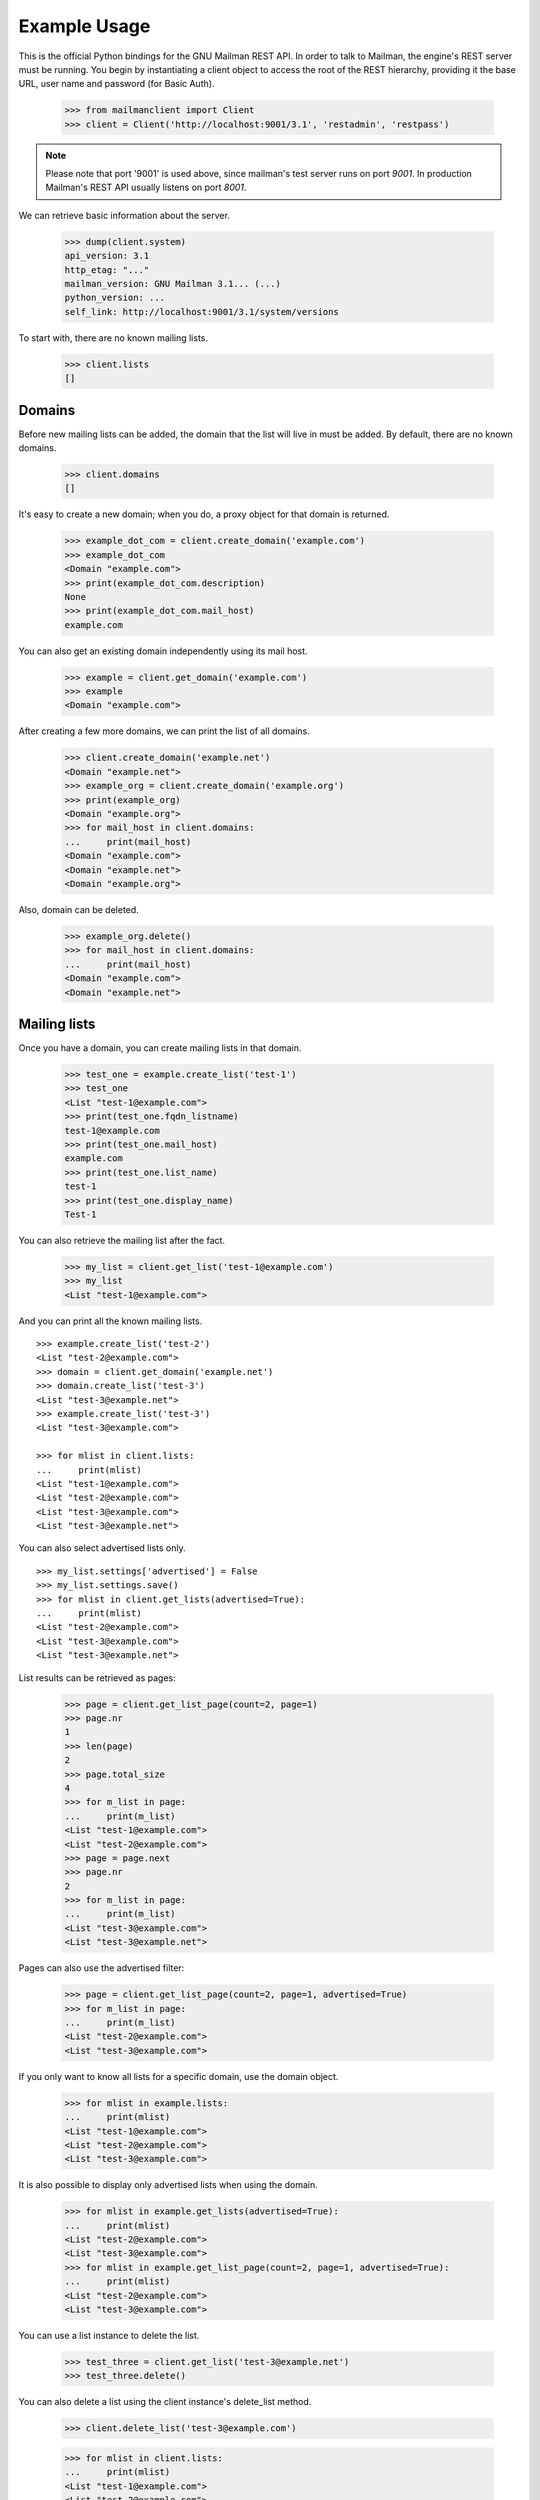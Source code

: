 =============
Example Usage
=============

This is the official Python bindings for the GNU Mailman REST API.  In order
to talk to Mailman, the engine's REST server must be running.  You begin by
instantiating a client object to access the root of the REST hierarchy,
providing it the base URL, user name and password (for Basic Auth).

    >>> from mailmanclient import Client
    >>> client = Client('http://localhost:9001/3.1', 'restadmin', 'restpass')

.. note::
    Please note that port '9001' is used above, since mailman's test server
    runs on port *9001*. In production Mailman's REST API usually listens on
    port *8001*.

We can retrieve basic information about the server.

    >>> dump(client.system)
    api_version: 3.1
    http_etag: "..."
    mailman_version: GNU Mailman 3.1... (...)
    python_version: ...
    self_link: http://localhost:9001/3.1/system/versions

To start with, there are no known mailing lists.

    >>> client.lists
    []


Domains
=======

Before new mailing lists can be added, the domain that the list will live in
must be added.  By default, there are no known domains.

    >>> client.domains
    []

It's easy to create a new domain; when you do, a proxy object for that domain
is returned.

    >>> example_dot_com = client.create_domain('example.com')
    >>> example_dot_com
    <Domain "example.com">
    >>> print(example_dot_com.description)
    None
    >>> print(example_dot_com.mail_host)
    example.com

You can also get an existing domain independently using its mail host.

    >>> example = client.get_domain('example.com')
    >>> example
    <Domain "example.com">

After creating a few more domains, we can print the list of all domains.

    >>> client.create_domain('example.net')
    <Domain "example.net">
    >>> example_org = client.create_domain('example.org')
    >>> print(example_org)
    <Domain "example.org">
    >>> for mail_host in client.domains:
    ...     print(mail_host)
    <Domain "example.com">
    <Domain "example.net">
    <Domain "example.org">

Also, domain can be deleted.

    >>> example_org.delete()
    >>> for mail_host in client.domains:
    ...     print(mail_host)
    <Domain "example.com">
    <Domain "example.net">


Mailing lists
=============

Once you have a domain, you can create mailing lists in that domain.

    >>> test_one = example.create_list('test-1')
    >>> test_one
    <List "test-1@example.com">
    >>> print(test_one.fqdn_listname)
    test-1@example.com
    >>> print(test_one.mail_host)
    example.com
    >>> print(test_one.list_name)
    test-1
    >>> print(test_one.display_name)
    Test-1

You can also retrieve the mailing list after the fact.

    >>> my_list = client.get_list('test-1@example.com')
    >>> my_list
    <List "test-1@example.com">

And you can print all the known mailing lists.
::

    >>> example.create_list('test-2')
    <List "test-2@example.com">
    >>> domain = client.get_domain('example.net')
    >>> domain.create_list('test-3')
    <List "test-3@example.net">
    >>> example.create_list('test-3')
    <List "test-3@example.com">

    >>> for mlist in client.lists:
    ...     print(mlist)
    <List "test-1@example.com">
    <List "test-2@example.com">
    <List "test-3@example.com">
    <List "test-3@example.net">

You can also select advertised lists only.
::

    >>> my_list.settings['advertised'] = False
    >>> my_list.settings.save()
    >>> for mlist in client.get_lists(advertised=True):
    ...     print(mlist)
    <List "test-2@example.com">
    <List "test-3@example.com">
    <List "test-3@example.net">

List results can be retrieved as pages:

    >>> page = client.get_list_page(count=2, page=1)
    >>> page.nr
    1
    >>> len(page)
    2
    >>> page.total_size
    4
    >>> for m_list in page:
    ...     print(m_list)
    <List "test-1@example.com">
    <List "test-2@example.com">
    >>> page = page.next
    >>> page.nr
    2
    >>> for m_list in page:
    ...     print(m_list)
    <List "test-3@example.com">
    <List "test-3@example.net">

Pages can also use the advertised filter:

    >>> page = client.get_list_page(count=2, page=1, advertised=True)
    >>> for m_list in page:
    ...     print(m_list)
    <List "test-2@example.com">
    <List "test-3@example.com">

If you only want to know all lists for a specific domain, use the domain
object.

    >>> for mlist in example.lists:
    ...     print(mlist)
    <List "test-1@example.com">
    <List "test-2@example.com">
    <List "test-3@example.com">

It is also possible to display only advertised lists when using the domain.

    >>> for mlist in example.get_lists(advertised=True):
    ...     print(mlist)
    <List "test-2@example.com">
    <List "test-3@example.com">
    >>> for mlist in example.get_list_page(count=2, page=1, advertised=True):
    ...     print(mlist)
    <List "test-2@example.com">
    <List "test-3@example.com">

You can use a list instance to delete the list.

    >>> test_three = client.get_list('test-3@example.net')
    >>> test_three.delete()

You can also delete a list using the client instance's delete_list method.

    >>> client.delete_list('test-3@example.com')

    >>> for mlist in client.lists:
    ...     print(mlist)
    <List "test-1@example.com">
    <List "test-2@example.com">


Membership
==========

Email addresses can subscribe to existing mailing lists, becoming members of
that list.  The address is a unique id for a specific user in the system, and
a member is a user that is subscribed to a mailing list.  Email addresses need
not be pre-registered, though the auto-registered user will be unique for each
email address.

The system starts out with no members.

    >>> client.members
    []

New members can be easily added; users are automatically registered.
::

    >>> test_two = client.get_list('test-2@example.com')
    >>> print(test_two.settings['subscription_policy'])
    confirm

Email addresses need to be verified first, so if we try to subscribe a 
user, we get a response with a token:

    >>> data = test_one.subscribe('unverified@example.com', 'Unverified')
    >>> data['token'] is not None
    True
    >>> print(data['token_owner'])
    subscriber

If we know the email address to be valid, we can set the 
``pre_verified`` flag. However, the list's subscription policy is 
"confirm", so if we try to subscribe a user, we will also get a token 
back: 

    >>> data = test_one.subscribe('unconfirmed@example.com',
    ...                           'Unconfirmed',
    ...                            pre_verified=True)
    >>> data['token'] is not None
    True
    >>> print(data['token_owner'])
    subscriber

If we know the user originated the subscription (for example if she or 
he has been authenticated elsewhere), we can set the ``pre_confirmed`` 
flag.

The ``pre_approved`` flag is used for lists that require moderator 
approval and should only be used if the subscription is initiated by a 
moderator or admin. 

    >>> test_one.subscribe('anna@example.com', 'Anna',
    ...                    pre_verified=True,
    ...                    pre_confirmed=True)
    <Member "anna@example.com" on "test-1.example.com">

    >>> test_one.subscribe('bill@example.com', 'Bill',
    ...                    pre_verified=True,
    ...                    pre_confirmed=True)
    <Member "bill@example.com" on "test-1.example.com">

    >>> test_two.subscribe('anna@example.com',
    ...                    pre_verified=True,
    ...                    pre_confirmed=True)
    <Member "anna@example.com" on "test-2.example.com">

    >>> test_two.subscribe('cris@example.com', 'Cris',
    ...                    pre_verified=True,
    ...                    pre_confirmed=True)
    <Member "cris@example.com" on "test-2.example.com">

We can retrieve all known memberships.  These are sorted first by mailing list
name, then by email address.

    >>> for member in client.members:
    ...     print(member)
    <Member "anna@example.com" on "test-1.example.com">
    <Member "bill@example.com" on "test-1.example.com">
    <Member "anna@example.com" on "test-2.example.com">
    <Member "cris@example.com" on "test-2.example.com">

We can also view the memberships for a single mailing list.

    >>> for member in test_one.members:
    ...     print(member)
    <Member "anna@example.com" on "test-1.example.com">
    <Member "bill@example.com" on "test-1.example.com">

Membership lists can be paginated, to recieve only a part of the result.

    >>> page = client.get_member_page(count=2, page=1)
    >>> page.nr
    1
    >>> page.total_size
    4
    >>> for member in page:
    ...     print(member)
    <Member "anna@example.com" on "test-1.example.com">
    <Member "bill@example.com" on "test-1.example.com">

    >>> page = page.next
    >>> page.nr
    2
    >>> for member in page:
    ...     print(member)
    <Member "anna@example.com" on "test-2.example.com">
    <Member "cris@example.com" on "test-2.example.com">

    >>> page = test_one.get_member_page(count=1, page=1)
    >>> page.nr
    1
    >>> page.total_size
    2
    >>> for member in page:
    ...     print(member)
    <Member "anna@example.com" on "test-1.example.com">
    >>> page = page.next
    >>> page.nr
    2
    >>> page.total_size
    2
    >>> for member in page:
    ...     print(member)
    <Member "bill@example.com" on "test-1.example.com">

We can get a single membership too.

    >>> cris_test_two = test_two.get_member('cris@example.com')
    >>> cris_test_two
    <Member "cris@example.com" on "test-2.example.com">
    >>> print(cris_test_two.role)
    member

A membership can also be retrieved without instantiating the list object first:

    >>> client.get_member('test-2@example.com', 'cris@example.com')
    <Member "cris@example.com" on "test-2.example.com">

A membership has preferences.

    >>> prefs = cris_test_two.preferences
    >>> print(prefs['delivery_mode'])
    None
    >>> print(prefs['acknowledge_posts'])
    None
    >>> print(prefs['delivery_status'])
    None
    >>> print(prefs['hide_address'])
    None
    >>> print(prefs['preferred_language'])
    None
    >>> print(prefs['receive_list_copy'])
    None
    >>> print(prefs['receive_own_postings'])
    None

The membership object's ``user`` attribute will return a User object:

    >>> cris_test_two.user
    <User "Cris" (...)>

If you use an address which is not a member of test_two `ValueError` is raised:

    >>> test_two.unsubscribe('nomember@example.com')
    Traceback (most recent call last):
    ...
    ValueError: nomember@example.com is not a member address of
    test-2@example.com

After a while, Anna decides to unsubscribe from the Test One mailing list,
though she keeps her Test Two membership active.

    >>> import time
    >>> time.sleep(2)
    >>> test_one.unsubscribe('anna@example.com')
    >>> for member in client.members:
    ...     print(member)
    <Member "bill@example.com" on "test-1.example.com">
    <Member "anna@example.com" on "test-2.example.com">
    <Member "cris@example.com" on "test-2.example.com">

A little later, Cris decides to unsubscribe from the Test Two mailing list.

    >>> cris_test_two.unsubscribe()
    >>> for member in client.members:
    ...     print(member)
    <Member "bill@example.com" on "test-1.example.com">
    <Member "anna@example.com" on "test-2.example.com">

If you try to unsubscribe an address which is not a member address
`ValueError` is raised:

    >>> test_one.unsubscribe('nomember@example.com')
    Traceback (most recent call last):
    ...
    ValueError: nomember@example.com is not a member address of
    test-1@example.com


Non-Members
===========

When someone attempts to post to a list but is not a member, then they are
listed as a "non-member" of that list so that a moderator can choose how to
handle their messages going forward.  In some cases, one might wish to
accept or reject their future messages automatically.  Just like with regular
members, they are given a unique id.

The list starts out with no nonmembers.

    >>> test_one.nonmembers
    []

When someone tries to send a message to the list and they are not a
subscriber, they get added to the nonmember list.


Users
=====

Users are people with one or more list memberships. To get a list of all users,
access the clients user property.

    >>> for user in client.users:
    ...     print(user)
    <User "..." (...)>
    <User "..." (...)>
    <User "..." (...)>

The list of users can also be paginated:

    >>> page = client.get_user_page(count=4, page=1)
    >>> page.nr
    1
    >>> page.total_size
    5

    >>> for user in page:
    ...     print(user)
    <User "Unverified" (...)>
    <User "Unconfirmed" (...)>
    <User "Anna" (...)>
    <User "Bill" (...)>

You can get the next or previous pages without calling ``get_userpage`` again.

    >>> page = page.next
    >>> page.nr
    2

    >>> for user in page:
    ...     print(user)
    <User "Cris" (...)>

    >>> page = page.previous
    >>> page.nr
    1

    >>> for user in page:
    ...     print(user)
    <User "Unverified" (...)>
    <User "Unconfirmed" (...)>
    <User "Anna" (...)>
    <User "Bill" (...)>

A single user can be retrieved using their email address.

    >>> cris = client.get_user('cris@example.com')
    >>> print(cris.display_name)
    Cris

Every user has a list of one or more addresses.

    >>> for address in cris.addresses:
    ...     print(address)
    ...     print(address.display_name)
    ...     print(address.registered_on)
    cris@example.com
    Cris
    ...

Multiple addresses can be assigned to a user record:

    >>> cris.add_address('cris.person@example.org')
    cris.person@example.org
    >>> print(client.get_address('cris.person@example.org'))
    cris.person@example.org

    >>> for address in cris.addresses:
    ...     print(address)
    cris.person@example.org
    cris@example.com

Trying to add an existing address will raise an error:

    >>> client.create_user(email='dana@example.org',
    ...                    password='somepass',
    ...                    display_name='Dana')
    <User "Dana" (...)>
    >>> cris.add_address('dana@example.org')  # doctest: +IGNORE_EXCEPTION_DETAIL
    Traceback (most recent call last):
    ...
    HTTPError: HTTP Error 400: Address already exists

This can be overridden by using the ``absorb_existing`` flag:

    >>> cris.add_address('dana@example.org', absorb_existing=True)
    dana@example.org

The user Chris will then be merged with Dana, acquiring all its subscriptions
and preferences. In case of conflict, Chris' original preferences will prevail.

    >>> for address in cris.addresses:
    ...     print(address)
    cris.person@example.org
    cris@example.com
    dana@example.org


Addresses
=========

Addresses can be accessed directly:

    >>> address = client.get_address('dana@example.org')
    >>> print(address)
    dana@example.org
    >>> print(address.display_name)
    Dana

The address has not been verified:

    >>> print(address.verified)
    False

But that can be done via the address object:

    >>> address.verify()
    >>> print(address.verified)
    True

It can also be unverified:

    >>> address.unverify()
    >>> print(address.verified)
    False

Addresses can be deleted by calling their ``delete()`` method or by removing
them from their user's ``addresses`` list:

    >>> cris.addresses.remove('dana@example.org')
    >>> for address in cris.addresses:
    ...     print(address)
    cris.person@example.org
    cris@example.com


Users can be added using ``create_user``. The display_name is optional:
    >>> client.create_user(email='ler@primus.org',
    ...                    password='somepass',
    ...                    display_name='Ler')
    <User "Ler" (...)>
    >>> ler = client.get_user('ler@primus.org')
    >>> print(ler.password)
    $...
    >>> print(ler.display_name)
    Ler

User attributes can be changed through assignment, but you need to call the
object's ``save`` method to store the changes in the mailman core database.

    >>> ler.display_name = 'Sir Ler'
    >>> ler.save()
    >>> ler = client.get_user('ler@primus.org')
    >>> print(ler.display_name)
    Sir Ler

Passwords can be changed as well:

    >>> old_pwd = ler.password
    >>> ler.password = 'easy'
    >>> old_pwd == ler.password
    True
    >>> ler.save()
    >>> old_pwd == ler.password
    False


User Subscriptions
------------------

A User's subscriptions can be access through their ``subscriptions`` property.

    >>> bill = client.get_user('bill@example.com')
    >>> for subscription in bill.subscriptions:
    ...     print(subscription)
    <Member "bill@example.com" on "test-1.example.com">

If all you need are the list ids of all mailing lists a user is subscribed to,
you can use the ``subscription_list_ids`` property.

    >>> for list_id in bill.subscription_list_ids:
    ...     print(list_id)
    test-1.example.com


List Settings
=============

We can get all list settings via a lists settings attribute. A proxy object
for the settings is returned which behaves much like a dictionary.

    >>> settings = test_one.settings
    >>> len(settings)
    52

    >>> for attr in sorted(settings):
    ...     print(attr + ': ' + str(settings[attr]))
    acceptable_aliases: []
    ...
    volume: 1

    >>> print(settings['display_name'])
    Test-1

We can access all valid list settings as attributes.

    >>> print(settings['fqdn_listname'])
    test-1@example.com
    >>> print(settings['description'])

    >>> settings['description'] = 'A very meaningful description.'
    >>> settings['display_name'] = 'Test Numero Uno'

    >>> settings.save()

    >>> settings_new = test_one.settings
    >>> print(settings_new['description'])
    A very meaningful description.
    >>> print(settings_new['display_name'])
    Test Numero Uno

The settings object also supports the `get` method of usual Python
dictionaries:

    >>> print(settings_new.get('OhNoIForgotTheKey',
    ...                        'HowGoodIPlacedOneUnderTheDoormat'))
    HowGoodIPlacedOneUnderTheDoormat


Preferences
===========

Preferences can be accessed and set for users, members and addresses.

By default, preferences are not set and fall back to the global system
preferences. They're read-only and can be accessed through the client object.

    >>> global_prefs = client.preferences
    >>> print(global_prefs['acknowledge_posts'])
    False
    >>> print(global_prefs['delivery_mode'])
    regular
    >>> print(global_prefs['delivery_status'])
    enabled
    >>> print(global_prefs['hide_address'])
    True
    >>> print(global_prefs['preferred_language'])
    en
    >>> print(global_prefs['receive_list_copy'])
    True
    >>> print(global_prefs['receive_own_postings'])
    True

Preferences can be set, but you have to call ``save`` to make your changes
permanent.

    >>> prefs = test_two.get_member('anna@example.com').preferences
    >>> prefs['delivery_status'] = 'by_user'
    >>> prefs.save()
    >>> prefs = test_two.get_member('anna@example.com').preferences
    >>> print(prefs['delivery_status'])
    by_user


Pipelines and Chains
====================

The available pipelines and chains can also be retrieved:

    >>> pipelines = client.pipelines['pipelines']
    >>> for pipeline in pipelines:
    ...     print(pipeline)
    default-owner-pipeline
    default-posting-pipeline
    virgin
    >>> chains = client.chains['chains']
    >>> for chain in chains:
    ...     print(chain)
    accept
    default-owner-chain
    default-posting-chain
    discard
    header-match
    hold
    moderation
    reject


Owners and Moderators
=====================

Owners and moderators are properties of the list object.

    >>> test_one.owners
    []
    >>> test_one.moderators
    []

Owners can be added via the ``add_owner`` method:

    >>> test_one.add_owner('foo@example.com')
    >>> for owner in test_one.owners:
    ...     print(owner)
    foo@example.com

The owner of the list not automatically added as a member:

    >>> test_one.members
    [<Member "bill@example.com" on "test-1.example.com">]

Moderators can be added similarly:

    >>> test_one.add_moderator('bar@example.com')
    >>> for moderator in test_one.moderators:
    ...     print(moderator)
    bar@example.com

Moderators are also not automatically added as members:

    >>> test_one.members
    [<Member "bill@example.com" on "test-1.example.com">]

Members and owners/moderators are separate entries in in the general members
list:

    >>> test_one.subscribe('bar@example.com', 'Bar',
    ...                    pre_verified=True,
    ...                    pre_confirmed=True)
    <Member "bar@example.com" on "test-1.example.com">

    >>> for member in client.members:
    ...     print('%s: %s' %(member, member.role))
    <Member "foo@example.com" on "test-1.example.com">: owner
    <Member "bar@example.com" on "test-1.example.com">: moderator
    <Member "bar@example.com" on "test-1.example.com">: member
    <Member "bill@example.com" on "test-1.example.com">: member
    <Member "anna@example.com" on "test-2.example.com">: member

Both owners and moderators can be removed:

    >>> test_one.remove_owner('foo@example.com')
    >>> test_one.owners
    []

    test_one.remove_moderator('bar@example.com')
    test_one.moderators
    []


Moderation
==========


Subscription Moderation
-----------------------

Subscription requests can be accessed through the list object's 
`request` property. So let's create a non-open list first. 

    >>> confirm_first = example_dot_com.create_list('confirm-first')
    >>> settings = confirm_first.settings
    >>> settings['subscription_policy'] = 'moderate'
    >>> settings.save()

    >>> confirm_first = client.get_list('confirm-first.example.com')
    >>> print(confirm_first.settings['subscription_policy'])
    moderate

Initially there are no requests, so let's to subscribe someone to the 
list. We'll get a token back. 

    >>> confirm_first.requests
    []
    >>> data = confirm_first.subscribe('groucho@example.com',
    ...                                pre_verified=True,
    ...                                pre_confirmed=True)
    >>> print(data['token_owner'])
    moderator

Now the request shows up in the list of requests:

    >>> import time; time.sleep(5)
    >>> len(confirm_first.requests)
    1

    >>> request_1 = confirm_first.requests[0]
    >>> print(request_1['email'])
    groucho@example.com
    >>> print (request_1['token'] is not None)
    True
    >>> print(request_1['token_owner'])
    moderator
    >>> print(request_1['request_date'] is not None)
    True
    >>> print(request_1['list_id'])
    confirm-first.example.com

Subscription requests can be accepted, deferred, rejected or
discarded using the request token.
    
    >>> data = confirm_first.subscribe('harpo@example.com',
    ...                                pre_verified=True,
    ...                                pre_confirmed=True)
    >>> data = confirm_first.subscribe('zeppo@example.com',
    ...                                pre_verified=True,
    ...                                pre_confirmed=True)

    >>> len(confirm_first.requests)
    3

Let's accept Groucho:

    >>> response = confirm_first.moderate_request(request_1['token'], 'accept')
    >>> len(confirm_first.requests)
    2

    >>> request_2 = confirm_first.requests[0]
    >>> print(request_2['email'])
    harpo@example.com

    >>> request_3 = confirm_first.requests[1]
    >>> print(request_3['email'])
    zeppo@example.com

Let's reject Harpo:

    >>> response = confirm_first.moderate_request(request_2['token'], 'reject')
    >>> len(confirm_first.requests)
    1

Let's discard Zeppo's request:

    >>> response = confirm_first.moderate_request(request_3['token'], 'discard')
    >>> len(confirm_first.requests)
    0


Message Moderation
------------------

By injecting a message by a non-member into the incoming queue, we can
simulate a message being held for moderator approval.

    >>> msg = """From: nomember@example.com
    ... To: test-1@example.com
    ... Subject: Something
    ... Message-ID: <moderated_01>
    ...
    ... Some text.
    ...
    ... """
    >>> inq = client.queues['in']
    >>> inq.inject('test-1.example.com', msg)

Now wait until the message has been processed.

    >>> while True:
    ...     if len(inq.files) == 0:
    ...         break
    ...     time.sleep(0.1)

It might take a few moments for the message to show up in the moderation
queue.

    >>> while True:
    ...     all_held = test_one.held
    ...     if len(all_held) > 0:
    ...         break
    ...     time.sleep(0.1)

Messages held for moderation can be listed on a per list basis.

    >>> print(all_held[0].request_id)
    1

A held message can be retrieved by ID, and have attributes:

    >>> heldmsg = test_one.get_held_message(1)
    >>> print(heldmsg.subject)
    Something
    >>> print(heldmsg.reason)
    <BLANKLINE>
    >>> print(heldmsg.sender)
    nomember@example.com
    >>> 'Message-ID: <moderated_01>' in heldmsg.msg
    True

A moderation action can be taken on them using the list methods or the held
message's methods.

    >>> print(test_one.defer_message(heldmsg.request_id)['status'])
    204

    >>> len(test_one.held)
    1

    >>> print(heldmsg.discard()['status'])
    204

    >>> len(test_one.held)
    0

Member moderation
-----------------

Each member or non-member can have a specific moderation action. It is set
using the 'moderation_action' property:

    >>> bill_member = test_one.get_member('bill@example.com')
    >>> print(bill_member.moderation_action)
    None
    >>> bill_member.moderation_action = 'hold'
    >>> bill_member.save()
    >>> print(test_one.get_member('bill@example.com').moderation_action)
    hold

Banning addresses
-----------------

A ban list is a list of email addresses that are not allowed to subscribe to a
mailing-list. There are two types of ban lists: each mailing-list has its ban
list, and there is a site-wide list. Addresses on the site-wide list are
prevented from subscribing to every mailing-list on the server.

To view the site-wide ban list, use the `bans` property::

    >>> list(client.bans)
    []

You can use the `add` method on the ban list to ban an email address::

    >>> banned_anna = client.bans.add('anna@example.com')
    >>> print(banned_anna)
    anna@example.com
    >>> 'anna@example.com' in client.bans
    True
    >>> client.bans.add('bill@example.com')
    bill@example.com
    >>> print(list(client.bans))
    [anna@example.com, bill@example.com]

The list of banned addresses can be paginated using the ``get_bans_page()``
method::

    >>> print(list(client.get_bans_page(count=1, page=1)))
    [anna@example.com]
    >>> print(list(client.get_bans_page(count=1, page=2)))
    [bill@example.com]

You can use the ``delete()`` method on a banned address to unban it, or the
``remove()`` method on the ban list::

    >>> banned_anna.delete()
    >>> 'anna@example.com' in client.bans
    False
    >>> print(list(client.bans))
    [bill@example.com]
    >>> client.bans.remove('bill@example.com')
    >>> 'bill@example.com' in client.bans
    False
    >>> print(list(client.bans))
    []


The mailing-list-specific ban lists work in the same way::

    >>> print(list(test_one.bans))
    []
    >>> banned_anna = test_one.bans.add('anna@example.com')
    >>> 'anna@example.com' in test_one.bans
    True
    >>> test_one.bans.add('bill@example.com')
    bill@example.com
    >>> print(list(test_one.bans))
    [anna@example.com, bill@example.com]
    >>> print(list(test_one.get_bans_page(count=1, page=1)))
    [anna@example.com]
    >>> print(list(test_one.get_bans_page(count=1, page=2)))
    [bill@example.com]
    >>> banned_anna.delete()
    >>> 'anna@example.com' in test_one.bans
    False
    >>> test_one.bans.remove('bill@example.com')
    >>> print(list(test_one.bans))
    []


Archivers
=========


Each list object has an ``archivers`` attribute.

    >>> archivers = test_one.archivers
    >>> print(archivers)
    <Archivers on "test-1.example.com">

The activation status of each available archiver can be accessed like a 
key in a dictionary.

    >>> archivers = test_one.archivers
    >>> for archiver in sorted(archivers.keys()):
    ...     print('{0}: {1}'.format(archiver, archivers[archiver]))
    mail-archive: True
    mhonarc: True
    prototype: True

    >>> archivers['mail-archive']
    True
    >>> archivers['mhonarc']
    True

They can also be set like items in dictionary.

    >>> archivers['mail-archive'] = False
    >>> archivers['mhonarc'] = False

So if we get a new ``archivers`` object from the API (by accessing the 
list's archiver attribute again), we can see that the archiver stati 
have now been set.

    >>> archivers = test_one.archivers
    >>> archivers['mail-archive']
    False
    >>> archivers['mhonarc']
    False


Header matches
==============

Header matches are filtering rules that apply to messages sent to a mailing
list. They match a header to a pattern using a regular expression, and matching
patterns can trigger specific moderation actions. They are accessible via the
mailing list's ``header_matches`` attribute, which behaves like a list.

    >>> header_matches = test_one.header_matches
    >>> print(header_matches)
    <HeaderMatches for "test-1.example.com">
    >>> len(header_matches)
    0

Header matches can be added using the ``add()`` method. The arguments are:

- the header to consider (``str``). Il will be lower-cased.
- the regular expression to use for filtering (``str``)
- the action to take when the header matches the pattern. This can be
  ``'accept'``, ``'discard'``, ``'reject'``, or ``'hold'``.

    >>> header_matches.add('Subject', '^test: ', 'discard')
    <HeaderMatch on "subject">
    >>> print(header_matches)
    <HeaderMatches for "test-1.example.com">
    >>> len(header_matches)
    1
    >>> print(list(header_matches))
    [<HeaderMatch on "subject">]

You can delete a header match by deleting it from the ``header_matches``
collection.

    >>> del header_matches[0]
    >>> len(header_matches)
    0

You can also delete a header match using its ``delete()`` method, but be aware
that the collection will not automatically be updated. Get a new collection
from the list's ``header_matches`` attribute to see the change.

    >>> header_matches.add('Subject', '^test: ', 'discard')
    <HeaderMatch on "subject">
    >>> header_matches[0].delete()
    >>> len(header_matches) # not automatically updated
    1
    >>> len(test_one.header_matches)
    0


..
    Clean up.
    >>> for domain in client.domains:
    ...     domain.delete()
